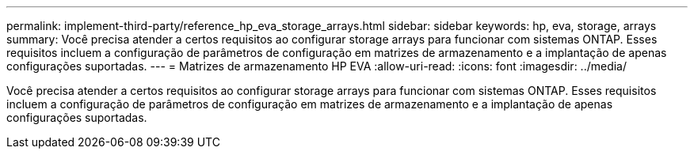 ---
permalink: implement-third-party/reference_hp_eva_storage_arrays.html 
sidebar: sidebar 
keywords: hp, eva, storage, arrays 
summary: Você precisa atender a certos requisitos ao configurar storage arrays para funcionar com sistemas ONTAP. Esses requisitos incluem a configuração de parâmetros de configuração em matrizes de armazenamento e a implantação de apenas configurações suportadas. 
---
= Matrizes de armazenamento HP EVA
:allow-uri-read: 
:icons: font
:imagesdir: ../media/


[role="lead"]
Você precisa atender a certos requisitos ao configurar storage arrays para funcionar com sistemas ONTAP. Esses requisitos incluem a configuração de parâmetros de configuração em matrizes de armazenamento e a implantação de apenas configurações suportadas.
